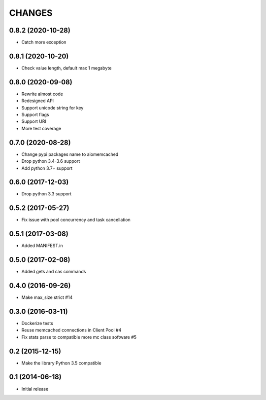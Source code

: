CHANGES
=======

0.8.2 (2020-10-28)
------------------
- Catch more exception

0.8.1 (2020-10-20)
------------------
- Check value length, default max 1 megabyte

0.8.0 (2020-09-08)
------------------
- Rewrite almost code
- Redesigned API
- Support unicode string for key
- Support flags
- Support URI
- More test coverage

0.7.0 (2020-08-28)
------------------
- Change pypi packages name to aiomemcached
- Drop python 3.4-3.6 support
- Add python 3.7+ support

0.6.0 (2017-12-03)
------------------

- Drop python 3.3 support

0.5.2 (2017-05-27)
------------------

- Fix issue with pool concurrency and task cancellation

0.5.1 (2017-03-08)
------------------

- Added MANIFEST.in

0.5.0 (2017-02-08)
------------------

- Added gets and cas commands

0.4.0 (2016-09-26)
------------------

- Make max_size strict #14

0.3.0 (2016-03-11)
------------------

- Dockerize tests

- Reuse memcached connections in Client Pool #4

- Fix stats parse to compatible more mc class software #5

0.2 (2015-12-15)
----------------

- Make the library Python 3.5 compatible

0.1 (2014-06-18)
----------------

- Initial release
